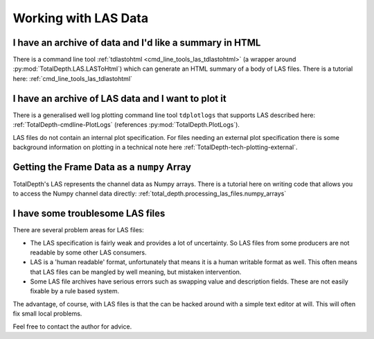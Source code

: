 .. moduleauthor:: Paul Ross <apaulross@gmail.com>
.. sectionauthor:: Paul Ross <apaulross@gmail.com>

.. Working with LAS archives


Working with LAS Data
==================================


I have an archive of data and I'd like a summary in HTML
---------------------------------------------------------------------

There is a command line tool :ref:`tdlastohtml <cmd_line_tools_las_tdlastohtml>`  (a wrapper around  :py:mod:`TotalDepth.LAS.LASToHtml`) which can generate an HTML summary of a body of LAS files.
There is a tutorial here: :ref:`cmd_line_tools_las_tdlastohtml`


I have an archive of LAS data and I want to plot it
---------------------------------------------------------------------

There is a generalised well log plotting command line tool ``tdplotlogs`` that supports LAS described here: :ref:`TotalDepth-cmdline-PlotLogs` (references :py:mod:`TotalDepth.PlotLogs`).

LAS files do not contain an internal plot specification.
For files needing an external plot specification there is some background information on plotting in a technical note here :ref:`TotalDepth-tech-plotting-external`.


Getting the Frame Data as a ``numpy`` Array
---------------------------------------------------

TotalDepth's LAS represents the channel data as Numpy arrays.
There is a tutorial here on writing code that allows you to access the Numpy channel data directly: :ref:`total_depth.processing_las_files.numpy_arrays`


I have some troublesome LAS files
---------------------------------------------------------------------

There are several problem areas for LAS files:

* The LAS specification is fairly weak and provides a lot of uncertainty. So LAS files from some producers are not readable by some other LAS consumers.
* LAS is a 'human readable' format, unfortunately that means it is a human writable format as well. This often means that LAS files can be mangled by well meaning, but mistaken intervention.
* Some LAS file archives have serious errors such as swapping value and description fields. These are not easily fixable by a rule based system.

The advantage, of course, with LAS files is that the can be hacked around with a simple text editor at will.
This will often fix small local problems.
   
Feel free to contact the author for advice.
